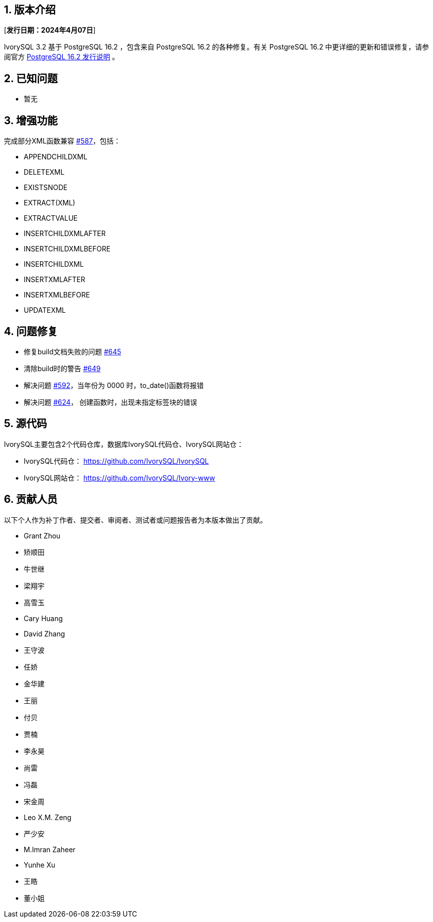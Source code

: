 :sectnums:
:sectnumlevels: 5


== 版本介绍

[**发行日期：2024年4月07日**]

IvorySQL 3.2 基于 PostgreSQL 16.2 ，包含来自 PostgreSQL 16.2 的各种修复。有关 PostgreSQL 16.2 中更详细的更新和错误修复，请参阅官方 https://www.postgresql.org/docs/release/16.2/[PostgreSQL 16.2 发行说明] 。


== 已知问题

* 暂无

== 增强功能

完成部分XML函数兼容 https://github.com/IvorySQL/IvorySQL/issues/587[#587]，包括：

    - APPENDCHILDXML
    - DELETEXML
    - EXISTSNODE
    - EXTRACT(XML)
    - EXTRACTVALUE
    - INSERTCHILDXMLAFTER
    - INSERTCHILDXMLBEFORE
    - INSERTCHILDXML
    - INSERTXMLAFTER
    - INSERTXMLBEFORE
    - UPDATEXML


== 问题修复

    - 修复build文档失败的问题 https://github.com/IvorySQL/IvorySQL/issues/645[#645]
	- 清除build时的警告 https://github.com/IvorySQL/IvorySQL/issues/649[#649]
	- 解决问题 https://github.com/IvorySQL/IvorySQL/issues/592[#592]，当年份为 0000 时，to_date()函数将报错
	- 解决问题 https://github.com/IvorySQL/IvorySQL/issues/624[#624]，
创建函数时，出现未指定标签块的错误

== 源代码

IvorySQL主要包含2个代码仓库，数据库IvorySQL代码仓、IvorySQL网站仓：

* IvorySQL代码仓： https://github.com/IvorySQL/IvorySQL[https://github.com/IvorySQL/IvorySQL]
* IvorySQL网站仓： https://github.com/IvorySQL/Ivory-www[https://github.com/IvorySQL/Ivory-www]

== 贡献人员
以下个人作为补丁作者、提交者、审阅者、测试者或问题报告者为本版本做出了贡献。

- Grant Zhou
- 矫顺田
- 牛世继
- 梁翔宇
- 高雪玉
- Cary Huang
- David Zhang
- 王守波
- 任娇
- 金华建
- 王丽
- 付贝
- 贾楠
- 李永昊
- 尚雷
- 冯磊
- 宋金周
- Leo X.M. Zeng
- 严少安
- M.Imran Zaheer
- Yunhe Xu
- 王皓
- 董小姐